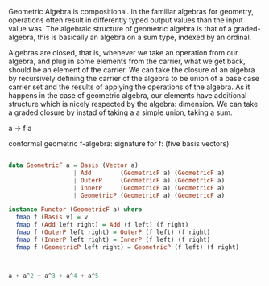 Geometric Algebra is compositional. In the familiar algebras for geometry, operations often result in differently typed output values than the input value was. The algebraic structure of geometric algebra is that of a graded-algebra, this is basically an algebra on a sum type, indexed by an ordinal.

Algebras are closed, that is, whenever we take an operation from our algebra, and plug in some elements from the carrier, what we get back, should be an element of the carrier. We can take the closure of an algebra by recursively defining the carrier of the algebra to be union of a base case carrier set and the results of applying the operations of the algebra. As it happens in the case of geometric algebra, our elements have additional structure which is nicely respected by the algebra: dimension. We can take a graded closure by instad of taking a a simple union, taking a sum.

a -> f a

conformal geometric f-algebra:
signature for f:
(five basis vectors)
#+BEGIN_SRC haskell

data GeometricF a = Basis (Vector a)
                  | Add        (GeometricF a) (GeometricF a)
                  | OuterP     (GeometricF a) (GeometricF a)
                  | InnerP     (GeometricF a) (GeometricF a)
                  | GeometricP (GeometricF a) (GeometricF a)

instance Functor (GeometricF a) where
  fmap f (Basis v) = v
  fmap f (Add left right) = Add (f left) (f right)
  fmap f (OuterP left right) = OuterP (f left) (f right)
  fmap f (InnerP left right) = InnerP (f left) (f right)
  fmap f (GeometricP left right) = GeometricP (f left) (f right)



a + a^2 + a^3 + a^4 + a^5

#+END_SRC
